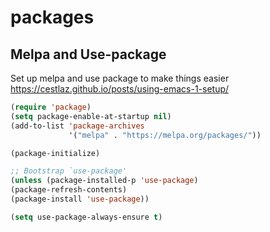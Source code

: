 * packages
** Melpa and Use-package

Set up melpa and use package to make things easier
https://cestlaz.github.io/posts/using-emacs-1-setup/

#+BEGIN_SRC emacs-lisp
(require 'package)
(setq package-enable-at-startup nil)
(add-to-list 'package-archives
             '("melpa" . "https://melpa.org/packages/"))

(package-initialize)

;; Bootstrap `use-package'
(unless (package-installed-p 'use-package)
(package-refresh-contents)
(package-install 'use-package))

(setq use-package-always-ensure t)
#+END_SRC
